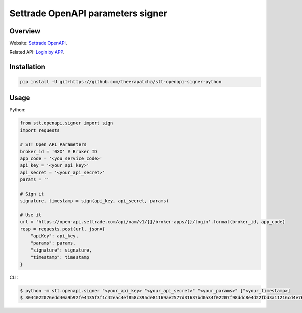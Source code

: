 Settrade OpenAPI parameters signer
====================================
.. image:: https://travis-ci.org/theerapatcha/stt-openapi-signer-python.svg?branch=master
   :target: https://travis-ci.org/theerapatcha/stt-openapi-signer-python/builds
.. image:: https://codecov.io/gh/theerapatcha/stt-openapi-signer-python/branch/master/graph/badge.svg
   :target: https://codecov.io/gh/theerapatcha/stt-openapi-signer-python


Overview
--------
Website: `Settrade OpenAPI <https://developer.settrade.com/open-api>`_.

Related API: `Login by APP <https://developer.settrade.com/open-api/document/api-reference/oam/broker-app-auth-controller/loginByApp>`_.


Installation
------------

.. code-block:: shell-session

    pip install -U git+https://github.com/theerapatcha/stt-openapi-signer-python


Usage
-----

Python: 

.. code-block:: python

    from stt.openapi.signer import sign
    import requests

    # STT Open API Parameters
    broker_id = '0XX' # Broker ID
    app_code = '<you_service_code>'
    api_key = '<your_api_key>'
    api_secret = '<your_api_secret>'
    params = ''

    # Sign it
    signature, timestamp = sign(api_key, api_secret, params)
    
    # Use it
    url = 'https://open-api.settrade.com/api/oam/v1/{}/broker-apps/{}/login'.format(broker_id, app_code)
    resp = requests.post(url, json={
        "apiKey": api_key,
        "params": params,
        "signature": signature,
        "timestamp": timestamp
    }
   
CLI:

.. code-block:: shell-session

    $ python -m stt.openapi.signer "<your_api_key> "<your_api_secret>" "<your_params>" ["<your_timestamp>]
    $ 3044022076edd40a9b92fe4435f3f1c42eac4ef858c395de81169ae2577d31637bd0a34f02207f98ddc8e4d22fbd3a11216cd4e76139d3f212f18e9bd36520db90f7d9a91869 1588136696131
